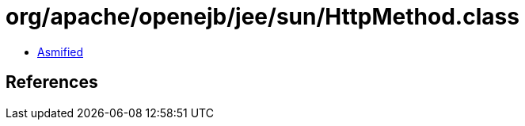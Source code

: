 = org/apache/openejb/jee/sun/HttpMethod.class

 - link:HttpMethod-asmified.java[Asmified]

== References

